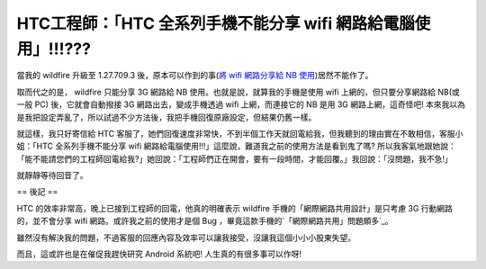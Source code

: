 HTC工程師：「HTC 全系列手機不能分享 wifi 網路給電腦使用」!!!???
================================================================================

當我的 wildfire 升級至 1.27.709.3 後，原本可以作到的事(`將 wifi 網路分享給 NB 使用`_)居然不能作了。

取而代之的是， wildfire 只能分享 3G 網路給 NB 使用。也就是說，就算我的手機是使用 wifi 上網的，但只要分享網路給 NB(或一般
PC) 後，它就會自動撥接 3G 網路出去，變成手機透過 wifi 上網，而連接它的 NB 是用 3G 網路上網，這奇怪吧!
本來我以為是我把設定弄亂了，所以試過不少方法後，我把手機回復原廠設定，但結果仍舊一樣。

就這樣，我只好寄信給 HTC 客服了，她們回復速度非常快，不到半個工作天就回電給我，但我聽到的理由實在不敢相信，客服小姐：「HTC 全系列手機不能分享
wifi 網路給電腦使用!!!」這麼說，難道我之前的使用方法是看到鬼了嗎?
所以我客氣地跟她說：「能不能請您們的工程師回電給我?」她回說：「工程師們正在開會，要有一段時間，才能回覆。」我回說：「沒問題，我不急!」

就靜靜等待回音了。

== 後記 ==

HTC 的效率非常高，晚上已接到工程師的回電，他真的明確表示 wildfire 手機的「網際網路共用設計」是只考慮 3G 行動網路的，並不會分享 wifi
網路。或許我之前的使用才是個 Bug ，畢竟這款手機的`「網際網路共用」問題頗多`_。

雖然沒有解決我的問題，不過客服的回應內容及效率可以讓我接受，沒讓我這個小小小股東失望。

而且，這或許也是在催促我趕快研究 Android 系統吧! 人生真的有很多事可以作呀!

.. _將 wifi 網路分享給 NB 使用: http://hoamon.blogspot.com/2010/08/ibm-r60e-
    ubuntu-1004-htc-wildfire.html
.. _「網際網路共用」問題頗多: http://5i01.com/topicdetail.php?f=566&t=1759238&p=3


.. author:: default
.. categories:: chinese
.. tags:: htc, android
.. comments::